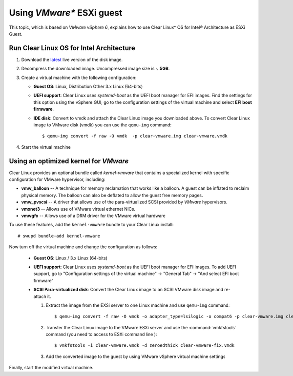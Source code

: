 .. _vm-vmware-esxi:

Using *VMware** ESXi guest
##########################


This topic, which is based on *VMware vSphere 6*, explains how to use Clear Linux* OS
for Intel® Architecture as ESXi Guest.

Run Clear Linux OS for Intel Architecture
=========================================

#. Download the `latest`_ live version of the disk image.

#. Decompress the downloaded image. Uncompressed image size is ~ **5GB**.

#. Create a virtual machine with the following configuration:

   - **Guest OS**: Linux, Distribution Other 3.x Linux (64-bits)

   - **UEFI support**: Clear Linux uses `systemd-boot` as the UEFI boot manager
     for EFI images. Find the settings for this option using the vSphere GUI; go
     to the configuration settings of the virtual machine and select
     **EFI boot firmware**.

   - **IDE disk**: Convert to vmdk and attach the Clear Linux image you downloaded
     above. To convert Clear Linux image to VMware disk (vmdk) you can use the
     ``qemu-img`` command::

       $ qemu-img convert -f raw -O vmdk  -p clear-vmware.img clear-vmware.vmdk

#. Start the virtual machine


Using an optimized kernel for *VMware*
======================================

Clear Linux provides an optional bundle called *kernel-vmware* that contains a
specialized kernel with specific configuration for VMware hypervisor, including:

* **vmw_balloon** -- A technique for memory reclamation that works like a
  balloon. A guest can be inflated to reclaim physical memory. The balloon
  can also be deflated to allow the guest free memory pages.

* **vmw_pvscsi** -- A driver that allows use of the para-virtualized SCSI provided
  by *VMware* hypervisors.

* **vmxnet3** -- Allows use of VMware virtual ethernet NICs.

* **vmwgfx** -- Allows use of a DRM driver for the VMware virtual hardware

To use these features, add the ``kernel-vmware`` bundle to your Clear Linux install::

   # swupd bundle-add kernel-vmware

Now turn off the virtual machine and change the configuration as follows:

  - **Guest OS**: Linux / 3.x Linux (64-bits)

  - **UEFI support**: Clear Linux uses `systemd-boot` as the UEFI boot manager
    for EFI images. To add UEFI support, go to "Configuration settings of the
    virtual machine" -> "General Tab" -> "And select EFI boot firmware"

  - **SCSI Para-virtualized disk**: Convert the Clear Linux image to an SCSI
    VMware disk image and re-attach it.

    #. Extract the image from the EXSi server to one Linux machine and use
       ``qemu-img`` command::

       $ qemu-img convert -f raw -O vmdk -o adapter_type=lsilogic -o compat6 -p clear-vmware.img clear-vmware.vmdk

    #. Transfer the Clear Linux image to the VMware ESXi server and use the
       :command:`vmkfstools` command (you need to access to ESXi command line )::

       $ vmkfstools -i clear-vmware.vmdk -d zeroedthick clear-vmware-fix.vmdk

    #. Add the converted image to the guest by using VMware vSphere virtual
       machine settings

Finally, start the modified virtual machine.

.. _latest: https://download.clearlinux.org/image/

